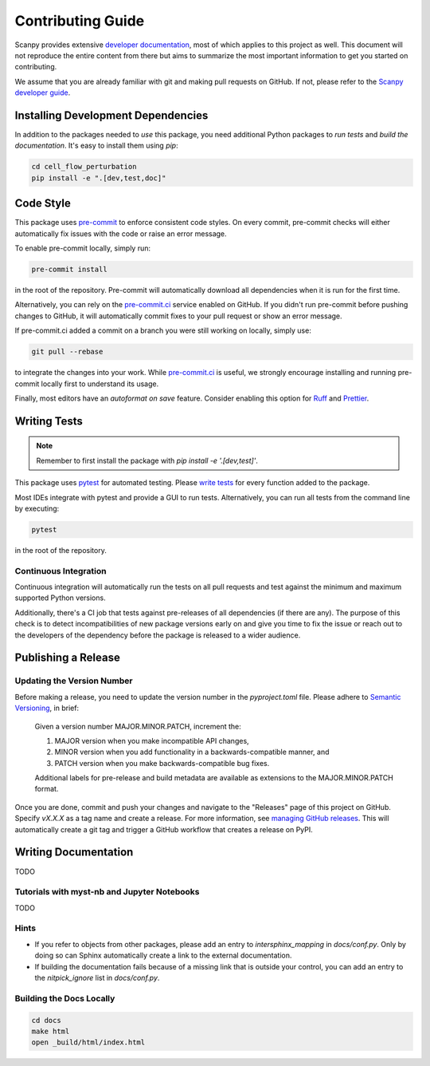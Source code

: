 Contributing Guide
==================

Scanpy provides extensive `developer documentation`_, most of which applies to this project as well. This document will not reproduce the entire content from there but aims to summarize the most important information to get you started on contributing.

We assume that you are already familiar with git and making pull requests on GitHub. If not, please refer to the `Scanpy developer guide`_.

Installing Development Dependencies
-----------------------------------

In addition to the packages needed to *use* this package, you need additional Python packages to *run tests* and *build the documentation*. It's easy to install them using `pip`:

.. code-block:: bash

    cd cell_flow_perturbation
    pip install -e ".[dev,test,doc]"

Code Style
----------

This package uses `pre-commit`_ to enforce consistent code styles. On every commit, pre-commit checks will either automatically fix issues with the code or raise an error message.

To enable pre-commit locally, simply run:

.. code-block:: bash

    pre-commit install

in the root of the repository. Pre-commit will automatically download all dependencies when it is run for the first time.

Alternatively, you can rely on the `pre-commit.ci`_ service enabled on GitHub. If you didn't run pre-commit before pushing changes to GitHub, it will automatically commit fixes to your pull request or show an error message.

If pre-commit.ci added a commit on a branch you were still working on locally, simply use:

.. code-block:: bash

    git pull --rebase

to integrate the changes into your work. While `pre-commit.ci`_ is useful, we strongly encourage installing and running pre-commit locally first to understand its usage.

Finally, most editors have an *autoformat on save* feature. Consider enabling this option for `Ruff`_ and `Prettier`_.

.. _Ruff: https://docs.astral.sh/ruff/integrations/
.. _Prettier: https://prettier.io/docs/en/editors.html

Writing Tests
-------------

.. note::
    Remember to first install the package with `pip install -e '.[dev,test]'`.

This package uses `pytest`_ for automated testing. Please `write tests`_ for every function added to the package.

Most IDEs integrate with pytest and provide a GUI to run tests. Alternatively, you can run all tests from the command line by executing:

.. code-block:: bash

    pytest

in the root of the repository.

Continuous Integration
~~~~~~~~~~~~~~~~~~~~~~

Continuous integration will automatically run the tests on all pull requests and test against the minimum and maximum supported Python versions.

Additionally, there's a CI job that tests against pre-releases of all dependencies (if there are any). The purpose of this check is to detect incompatibilities of new package versions early on and give you time to fix the issue or reach out to the developers of the dependency before the package is released to a wider audience.

Publishing a Release
--------------------

Updating the Version Number
~~~~~~~~~~~~~~~~~~~~~~~~~~~

Before making a release, you need to update the version number in the `pyproject.toml` file. Please adhere to `Semantic Versioning`_, in brief:

    Given a version number MAJOR.MINOR.PATCH, increment the:

    1. MAJOR version when you make incompatible API changes,
    2. MINOR version when you add functionality in a backwards-compatible manner, and
    3. PATCH version when you make backwards-compatible bug fixes.

    Additional labels for pre-release and build metadata are available as extensions to the MAJOR.MINOR.PATCH format.

Once you are done, commit and push your changes and navigate to the "Releases" page of this project on GitHub. Specify `vX.X.X` as a tag name and create a release. For more information, see `managing GitHub releases`_. This will automatically create a git tag and trigger a GitHub workflow that creates a release on PyPI.

Writing Documentation
----------------------

TODO

Tutorials with myst-nb and Jupyter Notebooks
~~~~~~~~~~~~~~~~~~~~~~~~~~~~~~~~~~~~~~~~~~~~

TODO

Hints
~~~~~

- If you refer to objects from other packages, please add an entry to `intersphinx_mapping` in `docs/conf.py`. Only by doing so can Sphinx automatically create a link to the external documentation.
- If building the documentation fails because of a missing link that is outside your control, you can add an entry to the `nitpick_ignore` list in `docs/conf.py`.

Building the Docs Locally
~~~~~~~~~~~~~~~~~~~~~~~~~

.. code-block:: bash

    cd docs
    make html
    open _build/html/index.html

.. _developer documentation: https://scanpy.readthedocs.io/en/latest/dev/index.html
.. _Scanpy developer guide: https://scanpy.readthedocs.io/en/latest/dev/index.html
.. _pre-commit: https://pre-commit.com/
.. _pre-commit.ci: https://pre-commit.ci/
.. _pytest: https://docs.pytest.org/
.. _write tests: https://scanpy.readthedocs.io/en/latest/dev/testing.html#writing-tests
.. _Semantic Versioning: https://semver.org/
.. _Sphinx: https://www.sphinx-doc.org/en/master/
.. _MyST: https://myst-parser.readthedocs.io/en/latest/intro.html
.. _Numpy-style docstrings: https://numpydoc.readthedocs.io/en/latest/format.html
.. _Napoleon: https://www.sphinx-doc.org/en/master/usage/extensions/napoleon.html
.. _Sphinx autodoc typehints: https://github.com/tox-dev/sphinx-autodoc-typehints
.. _sphinxcontrib-bibtex: https://sphinxcontrib-bibtex.readthedocs.io/
.. _this feature request: https://github.com/scverse/cookiecutter-scverse/issues/40
.. _managing GitHub releases: https://docs.github.com/en/repositories/releasing-projects-on-github/managing-releases-in-a-repository
